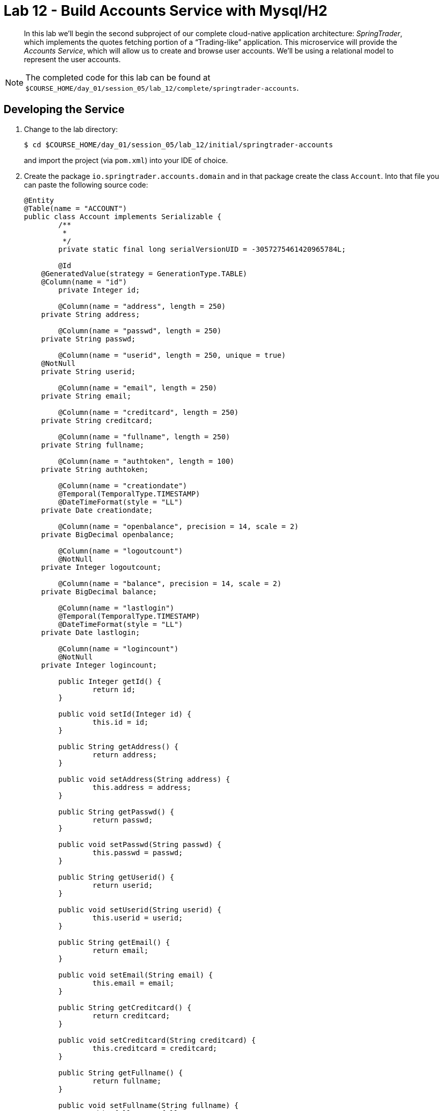 :compat-mode:
= Lab 12 - Build Accounts Service with Mysql/H2

[abstract]
--
In this lab we'll begin the second subproject of our complete cloud-native application architecture: _SpringTrader_, which implements the quotes fetching portion of a ``Trading-like'' application.
This microservice will provide the _Accounts Service_, which will allow us to create and browse user accounts.
We'll be using a relational model to represent the user accounts.
--

NOTE: The completed code for this lab can be found at `$COURSE_HOME/day_01/session_05/lab_12/complete/springtrader-accounts`.

== Developing the Service

. Change to the lab directory:
+
----
$ cd $COURSE_HOME/day_01/session_05/lab_12/initial/springtrader-accounts
----
+
and import the project (via `pom.xml`) into your IDE of choice.

. Create the package `io.springtrader.accounts.domain` and in that package create the class `Account`. Into that file you can paste the following source code:
+
----
@Entity
@Table(name = "ACCOUNT")
public class Account implements Serializable {
	/**
	 *
	 */
	private static final long serialVersionUID = -3057275461420965784L;

	@Id
    @GeneratedValue(strategy = GenerationType.TABLE)
    @Column(name = "id")
	private Integer id;

	@Column(name = "address", length = 250)
    private String address;

	@Column(name = "passwd", length = 250)
    private String passwd;

	@Column(name = "userid", length = 250, unique = true)
    @NotNull
    private String userid;

	@Column(name = "email", length = 250)
    private String email;

	@Column(name = "creditcard", length = 250)
    private String creditcard;

	@Column(name = "fullname", length = 250)
    private String fullname;

	@Column(name = "authtoken", length = 100)
    private String authtoken;

	@Column(name = "creationdate")
	@Temporal(TemporalType.TIMESTAMP)
	@DateTimeFormat(style = "LL")
    private Date creationdate;

	@Column(name = "openbalance", precision = 14, scale = 2)
    private BigDecimal openbalance;

	@Column(name = "logoutcount")
	@NotNull
    private Integer logoutcount;

	@Column(name = "balance", precision = 14, scale = 2)
    private BigDecimal balance;

	@Column(name = "lastlogin")
	@Temporal(TemporalType.TIMESTAMP)
	@DateTimeFormat(style = "LL")
    private Date lastlogin;

	@Column(name = "logincount")
	@NotNull
    private Integer logincount;

	public Integer getId() {
		return id;
	}

	public void setId(Integer id) {
		this.id = id;
	}

	public String getAddress() {
		return address;
	}

	public void setAddress(String address) {
		this.address = address;
	}

	public String getPasswd() {
		return passwd;
	}

	public void setPasswd(String passwd) {
		this.passwd = passwd;
	}

	public String getUserid() {
		return userid;
	}

	public void setUserid(String userid) {
		this.userid = userid;
	}

	public String getEmail() {
		return email;
	}

	public void setEmail(String email) {
		this.email = email;
	}

	public String getCreditcard() {
		return creditcard;
	}

	public void setCreditcard(String creditcard) {
		this.creditcard = creditcard;
	}

	public String getFullname() {
		return fullname;
	}

	public void setFullname(String fullname) {
		this.fullname = fullname;
	}

	public Date getCreationdate() {
		return creationdate;
	}

	public void setCreationdate(Date creationdate) {
		this.creationdate = creationdate;
	}

	public BigDecimal getOpenbalance() {
		return openbalance;
	}

	public void setOpenbalance(BigDecimal openbalance) {
		this.openbalance = openbalance;
	}

	public Integer getLogoutcount() {
		return logoutcount;
	}

	public void setLogoutcount(Integer logoutcount) {
		this.logoutcount = logoutcount;
	}

	public BigDecimal getBalance() {
		return balance;
	}

	public void setBalance(BigDecimal balance) {
		this.balance = balance;
	}

	public Date getLastlogin() {
		return lastlogin;
	}

	public void setLastlogin(Date lastlogin) {
		this.lastlogin = lastlogin;
	}

	public Integer getLogincount() {
		return logincount;
	}

	public void setLogincount(Integer logincount) {
		this.logincount = logincount;
	}

	public String getAuthtoken() {
		return authtoken;
	}

	public void setAuthtoken(String authtoken) {
		this.authtoken = authtoken;
	}
}
----

. Also in the package `io.springtrader.accounts.domain` create the class `AuthenticationRequest`. Into that file you can paste the following source code:
+
----
public class AuthenticationRequest {
	private String username;
	private String password;

	public String getUsername() {
		return username;
	}

	public void setUsername(String username) {
		this.username = username;
	}

	public String getPassword() {
		return password;
	}

	public void setPassword(String password) {
		this.password = password;
	}

}

----

. Create the package `io.springtrader.accounts.repositories` and in that package create the interface `AccountRepository`. Into that file you can paste the following source code:
+
----
public interface AccountRepository extends CrudRepository<Account,Integer> {

	Account findByUseridAndPasswd(String userId, String passwd);

	Account findByUserid(String userId);

	Account findByAuthtoken(String authtoken);
}
----

. Create the package `io.springtrader.accounts.controllers` and in that package create the class `AccountController`. Into that file you can paste the following source code:
+
----
@RestController
public class AccountController {

	private static final Logger logger = LoggerFactory.getLogger(AccountController.class);

	@Autowired
	private AccountService accountService;

	@RequestMapping(value = "/account/{id}", method = RequestMethod.GET)
	public ResponseEntity<Account> find(@PathVariable("id") final int id) {

		logger.info("AccountController.find: id=" + id);

		Account accountResponse = accountService.getAccount(id);
		return new ResponseEntity<>(accountResponse,getNoCacheHeaders(), HttpStatus.OK);
	}

	@RequestMapping(value = "/account/", method = RequestMethod.GET)
	public ResponseEntity<Account> findAccount(@RequestParam(value="name") final String id) {

		logger.info("AccountController.getAccount: id=" + id);

		Account accountResponse = accountService.getAccount(id);
		return new ResponseEntity<>(accountResponse,getNoCacheHeaders(), HttpStatus.OK);

	}


	@RequestMapping(value = "/account", method = RequestMethod.POST)
	public ResponseEntity<String> save(@RequestBody Account accountRequest, UriComponentsBuilder builder) {

		logger.debug("AccountController.save: userId=" + accountRequest.getUserid());

		Integer accountProfileId = accountService.saveAccount(accountRequest);
		HttpHeaders responseHeaders = new HttpHeaders();
		responseHeaders.setLocation(builder.path("/account/{id}").buildAndExpand(accountProfileId).toUri());

		return new ResponseEntity<>(responseHeaders, HttpStatus.CREATED);
	}

	@RequestMapping(value = "/accounts/{userId}/decreaseBalance/{amount:.+}", method = RequestMethod.GET)
	public ResponseEntity<Double> decreaseBalance(@PathVariable("userId") final String userId, @PathVariable("amount") final double amount) {

		logger.debug("AccountController.decreaseBalance: id='" + userId + "', amount='"+amount+"'");

		if (amount > 0.0) {

            double currentBalance = accountService.getAccount(userId).getBalance().doubleValue();
			double newBalance = accountService.decreaseBalance(amount,userId);

            if(currentBalance != newBalance) return new ResponseEntity<>(newBalance,getNoCacheHeaders(), HttpStatus.OK);

            else return new ResponseEntity<>(currentBalance,getNoCacheHeaders(), HttpStatus.EXPECTATION_FAILED);

		} else {

			return new ResponseEntity<>(getNoCacheHeaders(), HttpStatus.EXPECTATION_FAILED);
		}

	}

	@RequestMapping(value = "/accounts/{userId}/increaseBalance/{amount:.+}", method = RequestMethod.GET)
	public ResponseEntity<Double> increaseBalance(@PathVariable("userId") final String userId, @PathVariable("amount") final double amount) {

        logger.debug("AccountController.increaseBalance: id='" + userId + "', amount='"+amount+"'");

        if (amount > 0.0) {

            double currentBalance = accountService.increaseBalance(amount, userId);
            logger.debug("AccountController.increaseBalance: current balance='" + currentBalance + "'.");
            return new ResponseEntity<>(currentBalance, getNoCacheHeaders(),HttpStatus.OK);

        } else {

            //amount can not be negative for increaseBalance, please use decreaseBalance
            return new ResponseEntity<>(accountService.getAccount(userId).getBalance().doubleValue(), getNoCacheHeaders(),
                    HttpStatus.EXPECTATION_FAILED);
        }

	}

	private HttpHeaders getNoCacheHeaders() {
		HttpHeaders responseHeaders = new HttpHeaders();
		responseHeaders.set("Cache-Control", "no-cache");
		return responseHeaders;
	}
}
----

. Also in the package `io.springtrader.accounts.controllers` create the class `AuthenticationController`. Into that file you can paste the following source code:
+
----
@RestController
public class AuthenticationController {

	private static final Logger logger = LoggerFactory.getLogger(AuthenticationController.class);
	/**
	 * the service to delegate to.
	 */
	@Autowired
	private AccountService service;

	/**
	 * Logins in the user from the authentication request passed in body.
	 *
	 * @param authenticationRequest The request with username and password.
	 * @return HTTP status CREATED if successful.
	 */
	@RequestMapping(value = "/login", method = RequestMethod.POST)
	@ResponseStatus( HttpStatus.CREATED )
	@ResponseBody
	public Map<String, Object> login(@RequestBody AuthenticationRequest authenticationRequest) {
		logger.debug("AuthenticationController.login: login request for username: " + authenticationRequest.getUsername());
		Map<String, Object> authenticationResponse = this.service.login(authenticationRequest.getUsername(), authenticationRequest.getPassword());
		return authenticationResponse;// authToken and accountId;
	}

	/**
	 * Logs out the user.
	 *
	 * @param userId The user id to log out.
	 */
	@RequestMapping(value = "/logout/{user}", method = RequestMethod.GET)
	@ResponseStatus( HttpStatus.OK )
	@ResponseBody
	public void logout(@PathVariable("user") final String userId) {
		logger.debug("AuthenticationController.logout: logout request for userid: " + userId);
		this.service.logout(userId);
	}

	/**
	 * To ensure no one does login through HTTP GET.
	 * returns METHOD_NOT_ALLOWED.
	 */
	@RequestMapping(value = "/login", method = RequestMethod.GET)
	@ResponseStatus( HttpStatus.METHOD_NOT_ALLOWED )
	public void get() {

	}
}
----

.  Create the package `io.springtrader.accounts.services` create the class `AccountService`. Into that file you can paste the following source code:
+
----
@Service
public class AccountService {

	private static final Logger logger = LoggerFactory.getLogger(AccountService.class);

	@Autowired
	AccountRepository accountRepository;

	public Account getAccount(Integer id) {

		logger.debug("AccountService.getAccount: id=" + id);

		Account account = accountRepository.findOne(id);
		if (account == null) {
			logger.warn("AccountService.getAccount: could not find account with id: " + id);
			throw new NoRecordsFoundException();
		}

		logger.info(String.format("AccountService.getAccount - retrieved account with id: %s. Payload is: %s", id, account));

		return account;
	}

	public Account getAccount(String id) {

		logger.debug("AccountService.getAccount: id=" + id);

		Account account = accountRepository.findByUserid(id);
		if (account == null) {
			logger.warn("AccountService.getAccount: could not find account with id: " + id);
			throw new NoRecordsFoundException();
		}

		logger.info(String.format("AccountService.getAccount - retrieved account with id: %s. Payload is: %s", id, account));

		return account;
	}

	@Cacheable(value = "authorizationCache")
	public Account findAccountProfileByAuthToken(String token) {
		logger.debug("AccountService.findAccountProfileByAuthToken looking for authToken: " + token);
		if (token == null) {
			//TODO: no point in checking database. throw exception here.
			logger.error("AccountService.findAccountProfileByAuthToken(): token is null");
			throw new AuthenticationException("Authorization Token is null");
		}
		Account accountProfile = null;
		accountProfile = accountRepository.findByAuthtoken(token);
		if (accountProfile == null) {
			logger.error("AccountService.findAccountProfileByAuthToken(): accountProfile is null for token="
					+ token);
			throw new AuthenticationException("Authorization Token not found");
		}

		return accountProfile;
	}

	public Integer saveAccount(Account accountRequest) {

		logger.debug("AccountService.saveAccount:" + accountRequest.toString());
		// need to set some stuff that cannot be null!
		if (accountRequest.getLogincount() == null) accountRequest.setLogincount(0);
		if (accountRequest.getLogoutcount() == null) accountRequest.setLogoutcount(0);
		if(accountRequest.getCreationdate() == null) accountRequest.setCreationdate(new Date());


		Account account = accountRepository.save(accountRequest);
		logger.info("AccountService.saveAccount: account saved: " + account);
		return account.getId();
	}

	public Map<String, Object> login(String username, String password) {
		logger.debug("login in user: " + username);
		Map<String, Object> loginResponse;
		Account account = accountRepository.findByUseridAndPasswd(username, password);
		if (account != null) {
			logger.debug("Found Account for user: " + username);
			account.setAuthtoken(UUID.randomUUID().toString());
			account.setLogincount(account.getLogincount() + 1);
			account.setLastlogin(new Date());
			account = accountRepository.save(account); // persist new auth token and last
												// login
			loginResponse = new HashMap<>();

			loginResponse.put("authToken", account.getAuthtoken());
			loginResponse.put("accountid", account.getId());

			logger.info("AccountService.login success for " + username
					+ " username::token=" + loginResponse.get("authToken"));

		} else {
			logger.warn("AccountService.login failed to find username="
					+ username + " password=" + password);
			throw new AuthenticationException("Login failed for user: "
					+ username);
		}
		return loginResponse;
	}

	public Account logout(String userId) {
		logger.debug("AccountService.logout: Logging out account with userId: " + userId);
		Account account = accountRepository.findByUserid(userId);
		if (account != null) {
			account.setAuthtoken(null); // remove token
			account.setLogoutcount(account.getLogoutcount() + 1);
			accountRepository.save(account);
			logger.info("AccountService.logout: Account logged out: " + account.getUserid());
		} else {
			logger.warn("AccountService.logout: Could not find account to logout with userId: " + userId);
		}
		return account;
	}

	public double increaseBalance(double amount, String userId) {

		Account accountResponse = accountRepository.findByUserid(userId);

		BigDecimal currentBalance = accountResponse.getBalance();

		BigDecimal newBalance = currentBalance.add(new BigDecimal(amount));

		if(amount > 0.0){
			logger.debug("AccountController.increaseBalance: new balance='" + newBalance + "'.");
			accountResponse.setBalance(newBalance);
			saveAccount(accountResponse);
		}

		return accountResponse.getBalance().doubleValue();

	}

	public double decreaseBalance(double amount, String accountId) {

		Account accountResponse = accountRepository.findByUserid(accountId);

		BigDecimal currentBalance = accountResponse.getBalance();

		if(currentBalance.doubleValue() >= amount){
            BigDecimal newBalance = currentBalance.subtract(new BigDecimal(amount));
			logger.debug("AccountController.decreaseBalance: new balance='" + newBalance + "'.");
			accountResponse.setBalance(newBalance);
			saveAccount(accountResponse);
		}

		return accountResponse.getBalance().doubleValue();

	}
}
----

. Create the package `io.pivotal.springtrader.accounts.config` and in that package create the class `WebConfig`. Into that file you can paste the following source code:
+
----
@Configuration
@ComponentScan(basePackages = { "io.pivotal.springtrader.accounts" })
public class WebConfig extends WebMvcConfigurationSupport {

	/**
	 * configure the message converters with the date formatter.
	 */
	@Override
	public void configureMessageConverters(List<HttpMessageConverter<?>> converters) {

		MappingJackson2HttpMessageConverter mappingJacksonHttpMessageConverter = new MappingJackson2HttpMessageConverter();
		mappingJacksonHttpMessageConverter.setSupportedMediaTypes(Arrays.asList(MediaType.APPLICATION_JSON));

		SimpleDateFormat format = new SimpleDateFormat("yyyy-MM-dd HH:mm:SS");
		mappingJacksonHttpMessageConverter.getObjectMapper().setDateFormat(format);

		converters.add(mappingJacksonHttpMessageConverter);
	}

}
----

. Add the `@EnableJpaRepositories` annotation to `io.springtrader.accounts.AccountsApplication`:
+
----
@SpringBootApplication
@@EnableJpaRepositories// <--- Add this!
public class AccountsApplication {

    public static void main(String[] args) {
        SpringApplication.run(AccountsApplication.class, args);
    }
}
----

. Add the following to `application.properties` -- we'll eventually want to run multiple apps locally, so we need to change the port:
+
----
server.port=8082
security.basic.enabled=false
----

. To run the application locally you have to add H2 dependency to your `pom.xml` file.
----
<dependency>
	<groupId>com.h2database</groupId>
  	<artifactId>h2</artifactId>
    <scope>runtime</scope>
 </dependency>
----

. Build the JAR:
+
----
$ mvn clean package
----

. Run the application:
+
----
$ java -jar target/accounts-1.0.0-SNAPSHOT.jar
----

. Access the application using `curl` to make sure everything is working properly:
+
----
$ curl -i ${ROUTE}/account -X POST -d '{"address":"45 Test Dr.","passwd":"123","userid":"johndoe3","email":"anon@springsource.com","creditcard":"999999999","fullname":"John Doe","openbalance":1200.50, "logincount": 0, "logoutcount":0}' -H "Content-Type: application/json"
HTTP/1.1 201 Created
Server: Apache-Coyote/1.1
X-Application-Context: accounts:local:8082
Location: http://localhost:8082/account/4
Content-Length: 0
Date: Sat, 05 Dec 2015 13:45:25 GMT


$ curl -i http://localhost:8082/account/4
HTTP/1.1 200 OK
Server: Apache-Coyote/1.1
X-Application-Context: accounts:local:8082
Cache-Control: no-cache
Content-Type: application/json;charset=UTF-8
Transfer-Encoding: chunked
Date: Sat, 05 Dec 2015 13:46:34 GMT

{"id":4,"address":"45 Test Dr.","passwd":"123","userid":"johndoe3",
"email":"anon@springsource.com","creditcard":"999999999","fullname":"John Doe",
"authtoken":null,"creationdate":null,"openbalance":1200.50,"logoutcount":0,"balance":null,"lastlogin":null,"logincount":0}

----

== Preparing for Cloud Foundry

. Create the MySQL service.
+
----
$ cf cs p-mysql 100mb-dev springtrader-accounts-db
----
+
. Rebuild the JAR:
+
----
$ mvn clean package
----

== Deploying to Cloud Foundry

. Create an application manifest in `manifest.yml`:
+
[source,yml]
----
---
timeout: 180
instances: 1
memory: 512M
env:
    SPRING_PROFILES_DEFAULT: cloud
    JAVA_OPTS: -Djava.security.egd=file:///dev/urandom
applications:
- name: accounts
  random-route: true
  path: target/accounts-1.0.0-SNAPSHOT.jar
  services: [ springtrader-accounts-db ]
----

. Push to Cloud Foundry:
+
----
$ cf push

...

Showing health and status for app accounts in org pivot-cqueiroz / space development as cqueiroz@pivotal.io...
OK

requested state: started
instances: 1/1
usage: 512M x 1 instances
urls: accounts-unexploited-boneset.cfapps.pez.pivotal.io
last uploaded: Mon Dec 7 21:01:55 UTC 2015
stack: cflinuxfs2
buildpack: java-buildpack=v3.3.1-offline-https://github.com/cloudfoundry/java-buildpack.git#063836b java-main java-opts open-jdk-like-jre=1.8.0_65 open-jdk-like-memory-calculator=2.0.0_RELEASE spring-auto-reconfiguration=1.10.0_RELEASE

     state     since                    cpu    memory           disk           details
#0   running   2015-12-07 06:02:51 PM   0.9%   456.4M of 512M   163.4M of 1G
----

.  Use what you've learned so far to insert a couple accounts into the MySQL instance through the REST service you just deployed (hint:  inspect the controller)

. Access the application using `curl` to make sure everything is working properly:
+
----
$ curl -i http://accounts-recompensatory-assassinator.cfapps.pez.pivotal.io/account/1
HTTP/1.1 200 OK
Cache-Control: no-cache
Content-Type: application/json;charset=UTF-8
Date: Mon, 07 Dec 2015 21:33:09 GMT
Server: Apache-Coyote/1.1
X-Application-Context: accounts:cloud:0
X-Cf-Requestid: 61792646-ccda-4538-4243-2f4e7e65b5bf
Content-Length: 284
Connection: close

{"id":1,"address":"45 Test Dr.","passwd":"123","userid":"johndoe",
"email":"anon@springsource.com","creditcard":"999999999","fullname":"John Doe",
"authtoken":null,"creationdate":"2015-12-07 21:32:00","openbalance":1200.50,"logoutcount":0,"balance":null,"lastlogin":null,"logincount":0}
----
